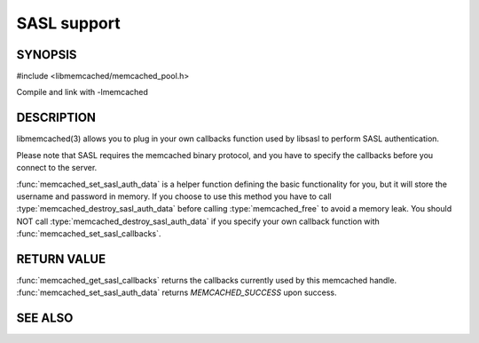 SASL support
============

.. index:: object: memcached_st

SYNOPSIS
--------

#include <libmemcached/memcached_pool.h>

.. function:: void memcached_set_sasl_callbacks(memcached_st *ptr, const sasl_callback_t *callbacks)

.. function:: const sasl_callback_t *memcached_get_sasl_callbacks(memcached_st *ptr)

.. function:: memcached_return_t memcached_set_sasl_auth_data(memcached_st *ptr, const char *username, const char *password)

.. function:: memcached_return_t memcached_destroy_sasl_auth_data(memcached_st *ptr)

Compile and link with -lmemcached

DESCRIPTION
-----------

libmemcached(3) allows you to plug in your own callbacks function used by
libsasl to perform SASL authentication.

Please note that SASL requires the memcached binary protocol, and you have
to specify the callbacks before you connect to the server.

:func:`memcached_set_sasl_auth_data` is a helper function defining
the basic functionality for you, but it will store the username and password
in memory. If you choose to use this method you have to call
:type:`memcached_destroy_sasl_auth_data` before calling 
:type:`memcached_free` to avoid a memory leak. You should NOT call 
:type:`memcached_destroy_sasl_auth_data` if you specify your own callback 
function with :func:`memcached_set_sasl_callbacks`.

RETURN VALUE
------------

:func:`memcached_get_sasl_callbacks` returns the callbacks currently used by
this memcached handle. :func:`memcached_set_sasl_auth_data` returns
`MEMCACHED_SUCCESS` upon success.

SEE ALSO
--------

.. only:: man

  :manpage:`memcached(1)` :manpage:`libmemcached(3)` :manpage:`memcached_strerror(3)`
